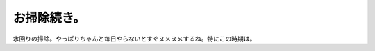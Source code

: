 お掃除続き。
============

水回りの掃除。やっぱりちゃんと毎日やらないとすぐヌメヌメするね。特にこの時期は。






.. author:: default
.. categories:: life
.. tags::
.. comments::

